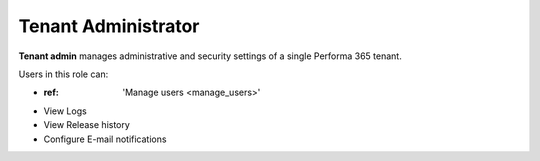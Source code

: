 .. _tenant_administrator:

Tenant Administrator
======

**Tenant admin** manages administrative and security settings of a single Performa 365 tenant.

..
Users in this role can:

* :ref: 'Manage users <manage_users>'
* View Logs
* View Release history
* Configure E-mail notifications


